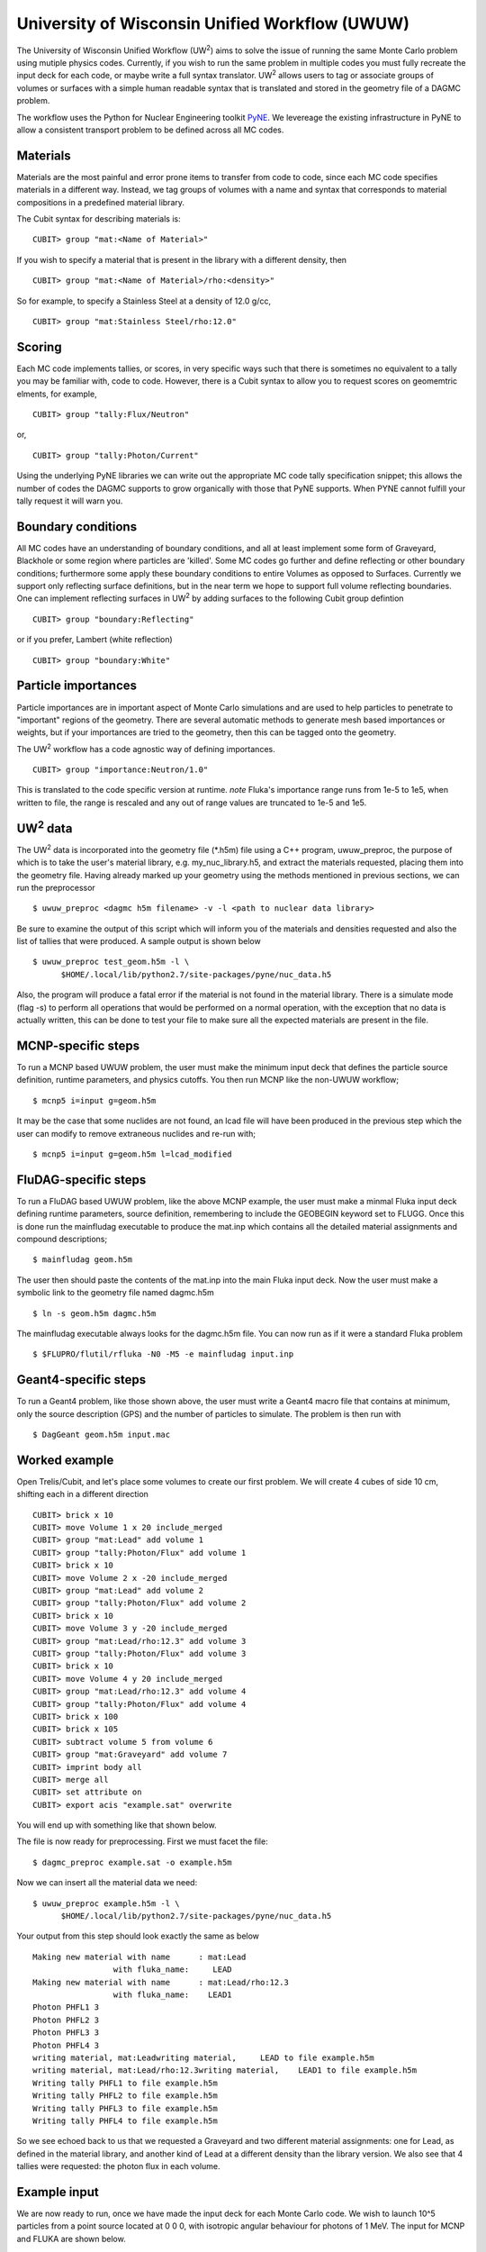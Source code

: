 University of Wisconsin Unified Workflow (UWUW)
===============================================

..  |UW2| replace:: UW\ :sup:`2`

The University of Wisconsin Unified Workflow (|UW2|) aims to solve the
issue of running the same Monte Carlo problem using mutiple physics codes. Currently,
if you wish to run the same problem in multiple codes you must fully recreate the
input deck for each code, or maybe write a full syntax translator. |UW2| allows users
to tag or associate groups of volumes or surfaces with a simple human readable syntax
that is translated and stored in the geometry file of a DAGMC problem.

The workflow uses the Python for Nuclear Engineering toolkit `PyNE <http://pyne.io>`_. We
levereage the existing infrastructure in PyNE to allow a consistent transport problem to be
defined across all MC codes.

Materials
~~~~~~~~~

Materials are the most painful and error prone items to transfer from code to code, since each MC code
specifies materials in a different way. Instead, we tag groups of volumes
with a name and syntax that corresponds to material compositions in a predefined
material library.

The Cubit syntax for describing materials is:
::

    CUBIT> group "mat:<Name of Material>"

If you wish to specify a material that is present in the library with a different
density, then
::

    CUBIT> group "mat:<Name of Material>/rho:<density>"

So for example, to specify a Stainless Steel at a density of 12.0 g/cc,
::

    CUBIT> group "mat:Stainless Steel/rho:12.0"

Scoring
~~~~~~~

Each MC code implements tallies, or scores, in very specific ways such that there
is sometimes no equivalent to a tally you may be familiar with, code to code. However,
there is a Cubit syntax to allow you to request scores on geomemtric elments, for example,
::

    CUBIT> group "tally:Flux/Neutron"

or,
::

    CUBIT> group "tally:Photon/Current"

Using the underlying PyNE libraries we can write out the appropriate MC code
tally specification snippet; this allows the number of codes the DAGMC
supports to grow organically with those that PyNE supports. When PYNE cannot
fulfill your tally request it will warn you.

Boundary conditions
~~~~~~~~~~~~~~~~~~~

All MC codes have an understanding of boundary conditions, and all at least
implement some form of Graveyard, Blackhole or some region where particles are
'killed'. Some MC codes go further and define reflecting or other boundary
conditions; furthermore some apply these boundary conditions to entire Volumes
as opposed to Surfaces.  Currently we support only reflecting surface
definitions, but in the near term we hope to support full volume reflecting
boundaries. One can implement reflecting surfaces in |UW2| by adding surfaces
to the following Cubit group defintion
::

    CUBIT> group "boundary:Reflecting"

or if you prefer, Lambert (white reflection)
::

    CUBIT> group "boundary:White"

Particle importances
~~~~~~~~~~~~~~~~~~~~

Particle importances are in important aspect of Monte Carlo simulations and
are used to help particles to penetrate to "important" regions of the geometry.
There are several automatic methods to generate mesh based importances or weights,
but if your importances are tried to the geometry, then this can be tagged onto
the geometry.

The |UW2| workflow has a code agnostic way of defining importances.
::

    CUBIT> group "importance:Neutron/1.0"

This is translated to the code specific version at runtime. *note* Fluka's importance
range runs from 1e-5 to 1e5, when written to file, the range is rescaled and any out of
range values are truncated to 1e-5 and 1e5.

|UW2| data
~~~~~~~~~~

The |UW2| data is incorporated into the geometry file (\*.h5m) file using a
C++ program, uwuw_preproc, the purpose of which is to take the user's
material library, e.g. my_nuc_library.h5, and extract the materials requested,
placing them into the geometry file. Having already marked up your geometry
using the methods mentioned in previous sections, we can run the preprocessor
::

    $ uwuw_preproc <dagmc h5m filename> -v -l <path to nuclear data library>

Be sure to examine the output of this script which will inform you of the
materials and densities requested and also the list of tallies that were
produced. A sample output is shown below
::

    $ uwuw_preproc test_geom.h5m -l \
          $HOME/.local/lib/python2.7/site-packages/pyne/nuc_data.h5

Also, the program will produce a fatal error if the material is not found in
the material library. There is a simulate mode (flag -s) to perform all operations
that would be performed on a normal operation, with the exception that no data
is actually written, this can be done to test your file to make sure all the expected
materials are present in the file.

MCNP-specific steps
~~~~~~~~~~~~~~~~~~~

To run a MCNP based UWUW problem, the user must make the minimum input deck that defines 
the particle source definition, runtime parameters, and physics cutoffs. You then run MCNP like
the non-UWUW workflow;
::

    $ mcnp5 i=input g=geom.h5m

It may be the case that some nuclides are not found, an lcad file will have been produced in the previous step
which the user can modify to remove extraneous nuclides and re-run with;
::

    $ mcnp5 i=input g=geom.h5m l=lcad_modified

FluDAG-specific steps
~~~~~~~~~~~~~~~~~~~~~

To run a FluDAG based UWUW problem, like the above MCNP example, the user must make a minmal Fluka input deck
defining runtime parameters, source definition, remembering to include the GEOBEGIN keyword set to FLUGG. 
Once this is done run the mainfludag executable to produce the mat.inp which contains all the detailed 
material assignments and compound descriptions;
::

    $ mainfludag geom.h5m

The user then should paste the contents of the mat.inp into the main Fluka input deck. Now the user must make
a symbolic link to the geometry file named dagmc.h5m
::

    $ ln -s geom.h5m dagmc.h5m

The mainfludag executable always looks for the dagmc.h5m file. You can now run as if it were a standard
Fluka problem
::

    $ $FLUPRO/flutil/rfluka -N0 -M5 -e mainfludag input.inp

Geant4-specific steps
~~~~~~~~~~~~~~~~~~~~~
To run a Geant4 problem, like those shown above, the user must write a Geant4 macro file that contains at
minimum, only the source description (GPS) and the number of particles to simulate. The problem is then run with
::

    $ DagGeant geom.h5m input.mac

Worked example
~~~~~~~~~~~~~~

Open Trelis/Cubit, and let's place some volumes to create our first problem.  We will
create 4 cubes of side 10 cm, shifting each in a different direction
::

    CUBIT> brick x 10
    CUBIT> move Volume 1 x 20 include_merged
    CUBIT> group "mat:Lead" add volume 1
    CUBIT> group "tally:Photon/Flux" add volume 1
    CUBIT> brick x 10
    CUBIT> move Volume 2 x -20 include_merged
    CUBIT> group "mat:Lead" add volume 2
    CUBIT> group "tally:Photon/Flux" add volume 2
    CUBIT> brick x 10
    CUBIT> move Volume 3 y -20 include_merged
    CUBIT> group "mat:Lead/rho:12.3" add volume 3
    CUBIT> group "tally:Photon/Flux" add volume 3
    CUBIT> brick x 10
    CUBIT> move Volume 4 y 20 include_merged
    CUBIT> group "mat:Lead/rho:12.3" add volume 4
    CUBIT> group "tally:Photon/Flux" add volume 4
    CUBIT> brick x 100
    CUBIT> brick x 105
    CUBIT> subtract volume 5 from volume 6
    CUBIT> group "mat:Graveyard" add volume 7
    CUBIT> imprint body all
    CUBIT> merge all
    CUBIT> set attribute on
    CUBIT> export acis "example.sat" overwrite

You will end up with something like that shown below.

..  image:: uwuwexample.png
    :height: 300
    :width:  600
    :alt: An example of the geometry you should get applying the above stages

The file is now ready for preprocessing. First we must facet the file:
::

    $ dagmc_preproc example.sat -o example.h5m

Now we can insert all the material data we need:
::

    $ uwuw_preproc example.h5m -l \
          $HOME/.local/lib/python2.7/site-packages/pyne/nuc_data.h5

Your output from this step should look exactly the same as below
::

    Making new material with name      : mat:Lead
                     with fluka_name:     LEAD
    Making new material with name      : mat:Lead/rho:12.3
                     with fluka_name:    LEAD1
    Photon PHFL1 3
    Photon PHFL2 3
    Photon PHFL3 3
    Photon PHFL4 3
    writing material, mat:Leadwriting material,     LEAD to file example.h5m
    writing material, mat:Lead/rho:12.3writing material,    LEAD1 to file example.h5m
    Writing tally PHFL1 to file example.h5m
    Writing tally PHFL2 to file example.h5m
    Writing tally PHFL3 to file example.h5m
    Writing tally PHFL4 to file example.h5m

So we see echoed back to us that we requested a Graveyard and two different
material assignments: one for Lead, as defined in the material library, and
another kind of Lead at a different density than the library version. We
also see that 4 tallies were requested: the photon flux in each volume.

Example input
~~~~~~~~~~~~~

We are now ready to run, once we have made the input deck for each Monte Carlo
code. We wish to launch 10^5 particles from a point source located at 0 0 0,
with isotropic angular behaviour for photons of 1 MeV. The input for MCNP and
FLUKA are shown below.

MCNP example: let us call this mcnp.inp
::

    example of UWUW
    c notice no cell cards
    c notice no surface cards
    c notice no blank lines!
    sdef x=0.0 y=0.0 z=0.0 par=2 erg=1.0
    c notice no materials
    c notice no tallies
    mode p
    nps 1e5
    print

Fluka example: let us called this fluka.inp
::

    TITLE
    * Set the defaults for precision simulations
    DEFAULTS                                                              PRECISIO
    * Define the beam characteristics
    BEAM          -0.001             10000.0                              PHOTON
    * Define the beam position
    BEAMPOS           0.        0.        0.
    * Notice the FLUGG section
    GEOBEGIN                                                              FLUGG
    GEOEND
    * notice no material assignments
    * notice no scoring assignments
    * ..+....1....+....2....+....3....+....4....+....5....+....6....+....7...
    RANDOMIZ         1.0
    * Set the number of primary histories to be simulated in the run
    EMF
    START           1.E5
    STOP

MCNP run
~~~~~~~~

Now we are ready to run the first DAG-MCNP5 example:
::

    $ mcnp5 i=mcnp.inp g=example.h5m

You should see the following on screen
::

    The implicit complement's total surface area = 128550
    This problem is using DAGMC version    1.000 w/ DagMC r   0
    Using default writer WriteHDF5 for file fcad
    /mnt/data/prod/uwuw_example/web_example/example.h5m
    Materials present in the h5m file
    mat:Lead
    mat:Lead/rho:12.3
    Tallies present in the h5m file
    PHFLUX1
    PHFLUX2
    PHFLUX3
    PHFLUX4
    Going to write an lcad file = lcad
    Tallies
              Thread Name & Version = MCNP5, 1.60
              Copyright LANS/LANL/DOE - see output file
                                      _
                ._ _    _  ._   ._   |_
                | | |  (_  | |  |_)   _)
                                |

    comment.  photon   importances have been set equal to 1.
    comment. using random number generator  1, initial seed = 19073486328125
    Turned OFF ray firing on full CAD model.
    Set overlap thickness = 0
    imcn   is done

     warning.  material        1 has been set to a conductor.
     warning.  material        2 has been set to a conductor.

                               ctm =        0.00   nrn =                 0
    dump    1 on file runtpe   nps =           0   coll =                0
      xact   is done

    cp0 =   0.01
    run terminated when      100000  particle histories were done.

                                 ctm =        0.05   nrn =            900033
    dump    2 on file runtpe   nps =      100000   coll =            56221
    mcrun  is done

Feel free to examine the output of the run, but this provides a simple example on what to
expect.

FluDAG run
~~~~~~~~~~

For FluDAG, first we produce the mat.inp snippet file: this must then be pasted into
the full Fluka input deck
::

    $ mainfludag example.h5m

The mat.inp file should look like
::

    *...+....1....+....2....+....3....+....4....+....5....+....6....+....7...
    ASSIGNMA       LEAD1        1.
    ASSIGNMA       LEAD1        2.
    ASSIGNMA       LEAD2        3.
    ASSIGNMA       LEAD2        4.
    ASSIGNMA    BLCKHOLE        5.
    ASSIGNMA      VACUUM        6.
    *...+....1....+....2....+....3....+....4....+....5....+....6....+....7...
    MATERIAL         82.   207.217     11.35       26.                    LEAD1
    MATERIAL         82.   207.217      12.3       27.                    LEAD2
    *...+....1....+....2....+....3....+....4....+....5....+....6....+....7...
    * UW**2 tallies
    * PHFLUX1
    USRTRACK         1.0    PHOTON       -21        1.1.0000e+03     1000.PHFLUX1
    USRTRACK       10.E1     1.E-3                                               &
    * PHFLUX2
    USRTRACK         1.0    PHOTON       -21        2.1.0000e+03     1000.PHFLUX2
    USRTRACK       10.E1     1.E-3                                               &
    * PHFLUX3
    USRTRACK         1.0    PHOTON       -21        3.1.0000e+03     1000.PHFLUX3
    USRTRACK       10.E1     1.E-3                                               &
    * PHFLUX4
    USRTRACK         1.0    PHOTON       -21        4.1.0000e+03     1000.PHFLUX4
    USRTRACK       10.E1     1.E-3                                               &

As of the current time you will need to add two lines manually: this is because
the component of the code which identifies neutron cross section data is not yet
complete.
::

    *...+....1....+....2....+....3....+....4....+....5....+....6....+....7....+....
    LOW-MAT        LEAD1       82.       -2.      296.                    LEAD
    LOW-MAT        LEAD2       82.       -2.      296.                    LEAD

The lines above must be pasted into the Fluka input and then run as you would
any Fluka, with the exception that we give the rfluka script an executable
argument and a new "-d" argument, which specifies the geometry filename:
::

    $ $FLUPRO/flutil/rfluka -N0 -M1 -e mainfludag -d example.h5m fluka.inp

The code should run and successfully produce screen output similar to the
following (the filepaths will change according to your system, as will the
numerical part of "fluka_26362"):
::

    $TARGET_MACHINE = Linux
    $FLUPRO = /mnt/data/opt/fluka/fluka/

    Initial seed already existing
    Running fluka in /mnt/data/prod/uwuw_example/web_example/fluka_26362

    ======================= Running FLUKA for cycle # 1 =======================

    Removing links
    Removing temporary files
    Saving output and random number seed
    Saving additional files generated
    Moving fort.21 to /mnt/data/prod/uwuw_example/web_example/fluka001_fort.21
    End of FLUKA run

Dag-Geant4 run
~~~~~~~~~~~~~~

DagGeant4 is probably the most trivial of all the |UW2| enabled codes to run.
Copy the vis.mac file from DAGMC/geant4/build/vis.mac
::

    $ DagGeant4 example.h5m

After some loading you should see a GUI window open (if you build geant4 with
visualisation on).  We can then use the Geant4 general particle
source to emulate the behaviour of the previous two codes:
::

    Idle> /gps/particle gamma
    Idle> /gps/ang/type iso
    Idle> /gps/energy 1.0 MeV

Now we are ready to run:
::

    Idle> /run/beamOn 1000000
